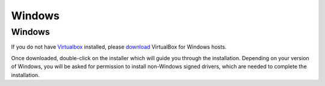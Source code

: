 =======
Windows
=======

Windows
-------

If you do not have `Virtualbox <https://www.virtualbox.org>`_ installed, please `download <https://www.virtualbox.org/wiki/Downloads>`_ VirtualBox for Windows hosts.

Once downloaded, double-click on the installer which will guide you through the installation. Depending on your version of Windows, you will be asked for permission to install non-Windows signed drivers, which are needed to complete the installation. 